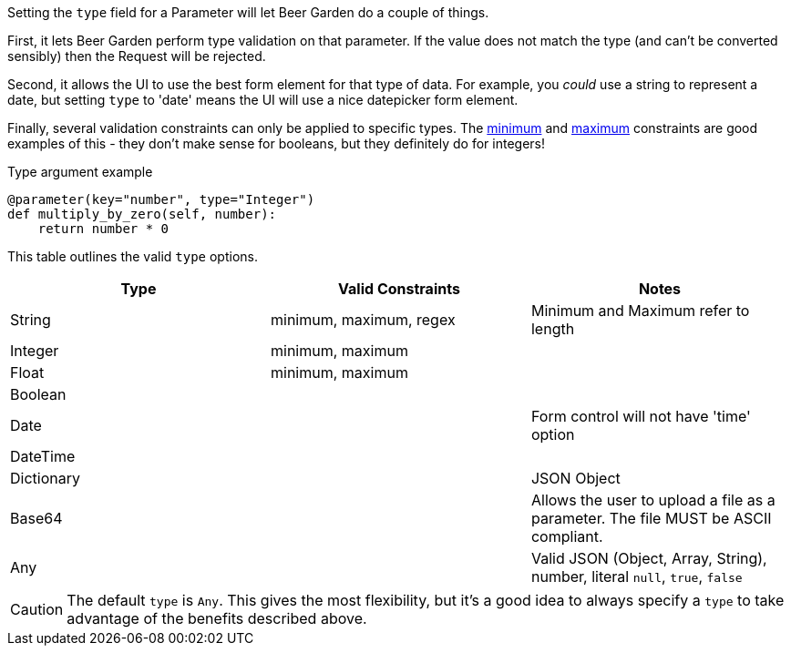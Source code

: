 
Setting the `type` field for a Parameter will let Beer Garden do a couple of things.

First, it lets Beer Garden perform type validation on that parameter. If the value does not match the type (and can't be converted sensibly) then the Request will be rejected.

Second, it allows the UI to use the best form element for that type of data. For example, you _could_ use a string to represent a date, but setting `type` to 'date' means the UI will use a nice datepicker form element.

Finally, several validation constraints can only be applied to specific types. The <<plugin-param-minimum,minimum>> and <<plugin-param-maximum,maximum>> constraints are good examples of this - they don't make sense for booleans, but they definitely do for integers!

[source,python]
.Type argument example
----
@parameter(key="number", type="Integer")
def multiply_by_zero(self, number):
    return number * 0
----

This table outlines the valid `type` options.
[options="header"]
|===
|Type       |Valid Constraints        |Notes
|String     |minimum, maximum, regex  |Minimum and Maximum refer to length
|Integer    |minimum, maximum         |
|Float      |minimum, maximum         |
|Boolean    |                         |
|Date       |                         |Form control will not have 'time' option
|DateTime   |                         |
|Dictionary |                         |JSON Object
|Base64     |                         |Allows the user to upload a file as a parameter. The file MUST be ASCII compliant.
|Any        |                         |Valid JSON (Object, Array, String), number, literal `null`, `true`, `false`
|===

CAUTION: The default `type` is `Any`. This gives the most flexibility, but it's a good idea to always specify a `type` to take advantage of the benefits described above.
